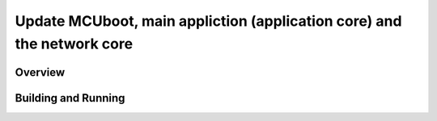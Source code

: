 .. _hello_world:

Update MCUboot, main appliction (application core) and the network core
###########

Overview
********

Building and Running
********************

